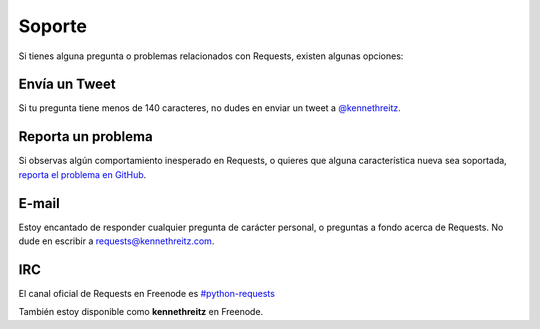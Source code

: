 .. _support:

Soporte
=======

Si tienes alguna pregunta o problemas relacionados con Requests, existen
algunas opciones:

Envía un Tweet
--------------

Si tu pregunta tiene menos de 140 caracteres, no dudes en enviar un tweet a
`@kennethreitz <http://twitter.com/kennethreitz>`_.


Reporta un problema
-------------------

Si observas algún comportamiento inesperado en Requests, o quieres que
alguna característica nueva sea soportada,
`reporta el problema en GitHub <https://github.com/kennethreitz/requests/issues>`_.


E-mail
------

Estoy encantado de responder cualquier pregunta de carácter personal, o
preguntas a fondo acerca de Requests. No dude en escribir a
`requests@kennethreitz.com <mailto:requests@kennethreitz.com>`_.


IRC
---

El canal oficial de Requests en Freenode es
`#python-requests <irc://irc.freenode.net/python-requests>`_

También estoy disponible como **kennethreitz** en Freenode.

